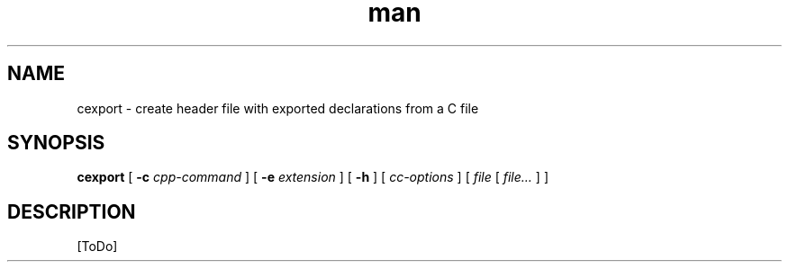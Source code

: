 .de d \" begin display
.sp
.in +4
.nf
..
.de e \" end display
.in -4
.fi
.sp
..
.TH man 1 "31 Mar 2000"
.SH NAME
cexport \- create header file with exported declarations from a C file
.SH SYNOPSIS
.B cexport
.RB "[\| " \-c
.IR cpp\-command " \|]"
.RB "[\| " \-e
.IR extension " \|]"
.RB "[\| " \-h " \|]"
.RI "[\| " cc\-options " \|]"
.RI "[\| " file " [\| " file... " \|] \|]"
.SH DESCRIPTION
[ToDo]
